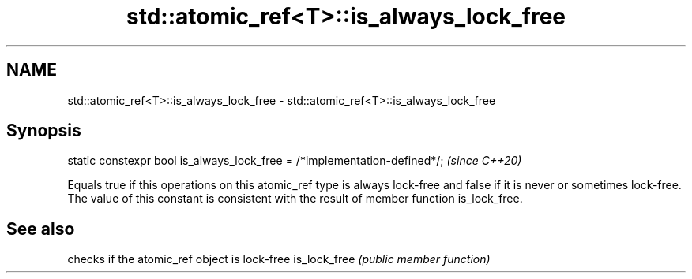 .TH std::atomic_ref<T>::is_always_lock_free 3 "2020.03.24" "http://cppreference.com" "C++ Standard Libary"
.SH NAME
std::atomic_ref<T>::is_always_lock_free \- std::atomic_ref<T>::is_always_lock_free

.SH Synopsis

static constexpr bool is_always_lock_free = /*implementation-defined*/;  \fI(since C++20)\fP

Equals true if this operations on this atomic_ref type is always lock-free and false if it is never or sometimes lock-free.
The value of this constant is consistent with the result of member function is_lock_free.

.SH See also


             checks if the atomic_ref object is lock-free
is_lock_free \fI(public member function)\fP




